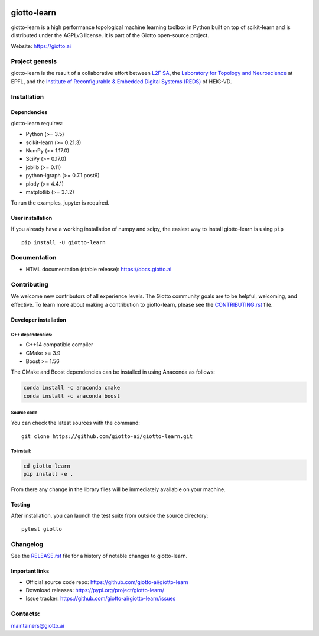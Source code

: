 .. image:: https://www.giotto.ai/static/vector/logo.svg
   :width: 850

|Azure|_ |Azure-cov|_ |Azure-test|_ |binder|_

.. |Azure| image:: https://dev.azure.com/maintainers/Giotto/_apis/build/status/giotto-ai.giotto-learn?branchName=master
.. _Azure: https://dev.azure.com/maintainers/Giotto/_build/latest?definitionId=2&branchName=master

.. |Azure-cov| image:: https://img.shields.io/badge/Coverage-93%25-passed
.. _Azure-cov: https://dev.azure.com/maintainers/Giotto/_build/results?buildId=6&view=codecoverage-tab

.. |Azure-test| image:: https://img.shields.io/badge/Testing-Passed-brightgreen
.. _Azure-test: https://dev.azure.com/maintainers/Giotto/_build/results?buildId=6&view=ms.vss-test-web.build-test-results-tab

.. |binder| image:: https://mybinder.org/badge_logo.svg
.. _binder: https://mybinder.org/v2/gh/giotto-ai/giotto-learn/master?filepath=examples


giotto-learn
============


giotto-learn is a high performance topological machine learning toolbox in Python built on top of
scikit-learn and is distributed under the AGPLv3 license. It is part of the Giotto open-source project.

Website: https://giotto.ai


Project genesis
---------------

giotto-learn is the result of a collaborative effort between `L2F SA
<https://www.l2f.ch/>`_, the `Laboratory for Topology and Neuroscience
<https://www.epfl.ch/labs/hessbellwald-lab/>`_ at EPFL, and the `Institute of Reconfigurable & Embedded Digital Systems (REDS)
<https://heig-vd.ch/en/research/reds>`_ of HEIG-VD.

Installation
------------

Dependencies
~~~~~~~~~~~~

giotto-learn requires:

- Python (>= 3.5)
- scikit-learn (>= 0.21.3)
- NumPy (>= 1.17.0)
- SciPy (>= 0.17.0)
- joblib (>= 0.11)
- python-igraph (>= 0.7.1.post6)
- plotly (>= 4.4.1)
- matplotlib (>= 3.1.2)

To run the examples, jupyter is required.

User installation
~~~~~~~~~~~~~~~~~

If you already have a working installation of numpy and scipy,
the easiest way to install giotto-learn is using ``pip``   ::

    pip install -U giotto-learn

Documentation
-------------

- HTML documentation (stable release): https://docs.giotto.ai

Contributing
------------

We welcome new contributors of all experience levels. The Giotto
community goals are to be helpful, welcoming, and effective. To learn more about
making a contribution to giotto-learn, please see the `CONTRIBUTING.rst
<https://github.com/giotto-ai/giotto-learn/blob/master/CONTRIBUTING.rst>`_ file.

Developer installation
~~~~~~~~~~~~~~~~~~~~~~~

C++ dependencies:
'''''''''''''''''

-  C++14 compatible compiler
-  CMake >= 3.9
-  Boost >= 1.56

The CMake and Boost dependencies can be installed in using Anaconda as follows:

.. code-block:: bash

    conda install -c anaconda cmake
    conda install -c anaconda boost

Source code
'''''''''''

You can check the latest sources with the command::

    git clone https://github.com/giotto-ai/giotto-learn.git


To install:
'''''''''''

.. code-block:: bash

   cd giotto-learn
   pip install -e .

From there any change in the library files will be immediately available on your machine.

Testing
~~~~~~~

After installation, you can launch the test suite from outside the
source directory::

    pytest giotto


Changelog
---------

See the `RELEASE.rst <https://github.com/giotto-ai/giotto-learn/blob/master/RELEASE.rst>`__ file
for a history of notable changes to giotto-learn.

Important links
~~~~~~~~~~~~~~~

- Official source code repo: https://github.com/giotto-ai/giotto-learn
- Download releases: https://pypi.org/project/giotto-learn/
- Issue tracker: https://github.com/giotto-ai/giotto-learn/issues


Contacts:
---------

maintainers@giotto.ai
